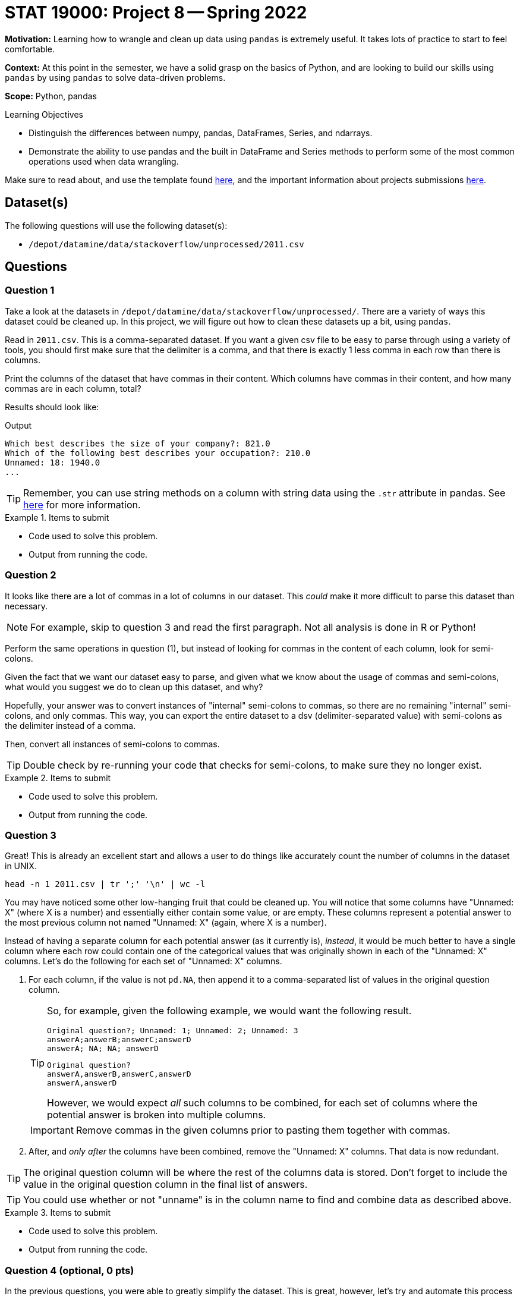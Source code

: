 = STAT 19000: Project 8 -- Spring 2022

**Motivation:** Learning how to wrangle and clean up data using `pandas` is extremely useful. It takes lots of practice to start to feel comfortable.

**Context:** At this point in the semester, we have a solid grasp on the basics of Python, and are looking to build our skills using `pandas` by using `pandas` to solve data-driven problems.

**Scope:** Python, pandas 

.Learning Objectives
****
- Distinguish the differences between numpy, pandas, DataFrames, Series, and ndarrays.
- Demonstrate the ability to use pandas and the built in DataFrame and Series methods to perform some of the most common operations used when data wrangling. 
****

Make sure to read about, and use the template found xref:templates.adoc[here], and the important information about projects submissions xref:submissions.adoc[here].

== Dataset(s)

The following questions will use the following dataset(s):

- `/depot/datamine/data/stackoverflow/unprocessed/2011.csv`

== Questions

=== Question 1

Take a look at the datasets in `/depot/datamine/data/stackoverflow/unprocessed/`. There are a variety of ways this dataset could be cleaned up. In this project, we will figure out how to clean these datasets up a bit, using `pandas`. 

Read in `2011.csv`. This is a comma-separated dataset. If you want a given csv file to be easy to parse through using a variety of tools, you should first make sure that the delimiter is a comma, and that there is exactly 1 less comma in each row than there is columns. 

Print the columns of the dataset that have commas in their content. Which columns have commas in their content, and how many commas are in each column, total?

Results should look like:

.Output
----
Which best describes the size of your company?: 821.0
Which of the following best describes your occupation?: 210.0
Unnamed: 18: 1940.0
...
----

[TIP]
====
Remember, you can use string methods on a column with string data using the `.str` attribute in pandas. See https://pandas.pydata.org/docs/reference/api/pandas.Series.str.html?highlight=str#pandas.Series.str[here] for more information.
====

.Items to submit
====
- Code used to solve this problem.
- Output from running the code.
====

=== Question 2

It looks like there are a lot of commas in a lot of columns in our dataset. This _could_ make it more difficult to parse this dataset than necessary. 

[NOTE]
====
For example, skip to question 3 and read the first paragraph. Not all analysis is done in R or Python!
====

Perform the same operations in question (1), but instead of looking for commas in the content of each column, look for semi-colons. 

Given the fact that we want our dataset easy to parse, and given what we know about the usage of commas and semi-colons, what would you suggest we do to clean up this dataset, and why?

Hopefully, your answer was to convert instances of "internal" semi-colons to commas, so there are no remaining "internal" semi-colons, and only commas. This way, you can export the entire dataset to a dsv (delimiter-separated value) with semi-colons as the delimiter instead of a comma.

Then, convert all instances of semi-colons to commas.

[TIP]
====
Double check by re-running your code that checks for semi-colons, to make sure they no longer exist.
====

.Items to submit
====
- Code used to solve this problem.
- Output from running the code.
====

=== Question 3

Great! This is already an excellent start and allows a user to do things like accurately count the number of columns in the dataset in UNIX.

[source,bash]
----
head -n 1 2011.csv | tr ';' '\n' | wc -l
----

You may have noticed some other low-hanging fruit that could be cleaned up. You will notice that some columns have "Unnamed: X" (where X is a number) and essentially either contain some value, or are empty. These columns represent a potential answer to the most previous column not named "Unnamed: X" (again, where X is a number). 

Instead of having a separate column for each potential answer (as it currently is), _instead_, it would be much better to have a single column where each row could contain one of the categorical values that was originally shown in each of the "Unnamed: X" columns. Let's do the following for each set of "Unnamed: X" columns.

. For each column, if the value is not `pd.NA`, then append it to a comma-separated list of values in the original question column. 
+
[TIP]
====
So, for example, given the following example, we would want the following result.

----
Original question?; Unnamed: 1; Unnamed: 2; Unnamed: 3
answerA;answerB;answerC;answerD
answerA; NA; NA; answerD 
----

----
Original question?
answerA,answerB,answerC,answerD
answerA,answerD
----

However, we would expect _all_ such columns to be combined, for each set of columns where the potential answer is broken into multiple columns.
====
+
[IMPORTANT]
====
Remove commas in the given columns prior to pasting them together with commas.
====
+
. After, and _only after_ the columns have been combined, remove the "Unnamed: X" columns. That data is now redundant.

[TIP]
====
The original question column will be where the rest of the columns data is stored. Don't forget to include the value in the original question column in the final list of answers.
====

[TIP]
====
You could use whether or not "unname" is in the column name to find and combine data as described above. 
====

.Items to submit
====
- Code used to solve this problem.
- Output from running the code.
====

=== Question 4 (optional, 0 pts) 

In the previous questions, you were able to greatly simplify the dataset. This is great, however, let's try and automate this process in case we were to ever receive a dataset like this, but with different column names and values. Assume things would be in the same format, so a question with multiple choice answers will have columns called "Unnamed: X", immediately following the column with the actual question.

Write a function called `fix_columns` that accepts a `pandas` DataFrame as an argument, changes all instances of semi colons to a comma within the "Unnamed: X" columns, and changes the column names as described above (including the eventual removal of the "Unnamed: X" columns). 

.Items to submit
====
- Code used to solve this problem.
- Output from running the code.
====

=== Question 5

You now have a much cleaner dataset. One final move would be to remove the first non-header row. You may have noticed this contains some meta-data that we no longer need. Update your `fix_columns` function to take care of this as well. After dropping the row, it would be best to call `df.reset_index()` so that your index is renumbered from 0 to (x-1) instead of 1 to (x).

Once complete, calculate a breakdown of the column "Which languages are you proficient in?". Create a graphic using the plotting package of your choice, showing the number of people who are proficient in the top 10 named languages (in order of most to least). Create this graphic using the cleaned up 2011 data. 

[WARNING]
====
Remember, if you are using `plotly`, be sure to set `renderer="jpg"` so that your image appears in the notebook in Gradescope. If you notebook does not appear in Gradescope, you will not receive full credit.
====

[TIP]
====
. You can now use string methods on that column to get the languages.
. There is a special `Counter` dict that could be useful.

[source,python]
----
from collections import Counter

my_counter = Counter(['first', 'second', 'third', 'third', 'third'])
my_counter.update(['first', 'first', 'second'])
my_counter
----
====

.Items to submit
====
- Code used to solve this problem.
- Output from running the code.
====

[WARNING]
====
_Please_ make sure to double check that your submission is complete, and contains all of your code and output before submitting. If you are on a spotty internet connection, it is recommended to download your submission after submitting it to make sure what you _think_ you submitted, was what you _actually_ submitted.
====

